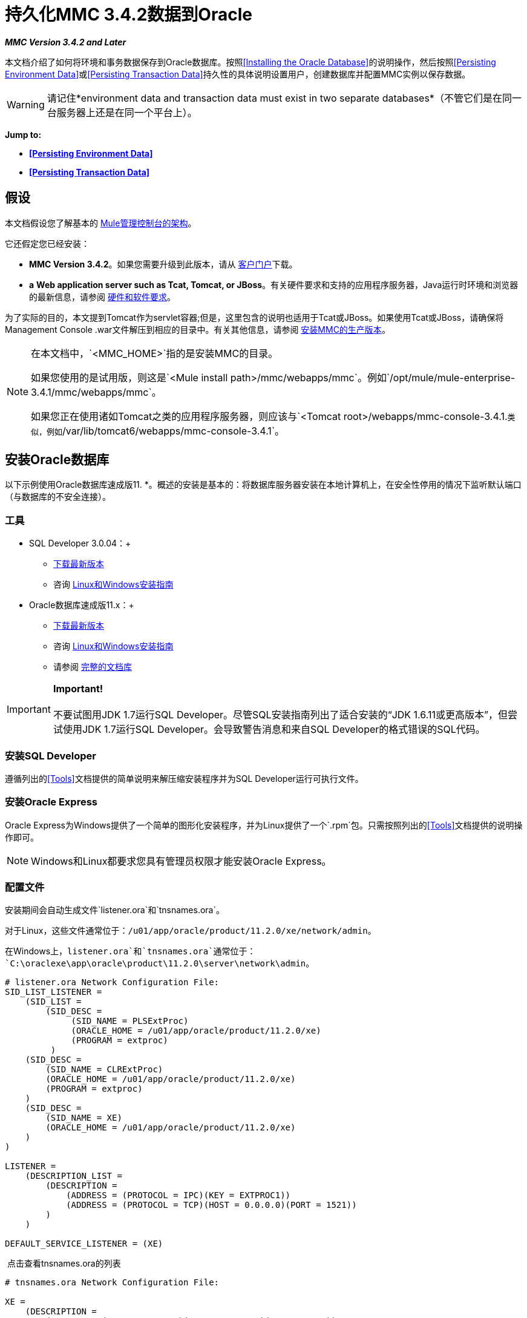 = 持久化MMC 3.4.2数据到Oracle

*_MMC Version 3.4.2 and Later_*

本文档介绍了如何将环境和事务数据保存到Oracle数据库。按照<<Installing the Oracle Database>>的说明操作，然后按照<<Persisting Environment Data>>或<<Persisting Transaction Data>>持久性的具体说明设置用户，创建数据库并配置MMC实例以保存数据。

[WARNING]
请记住*environment data and transaction data must exist in two separate databases*（不管它们是在同一台服务器上还是在同一个平台上）。

*Jump to:*

*  *<<Persisting Environment Data>>*
*  *<<Persisting Transaction Data>>*

== 假设

本文档假设您了解基本的 link:/mule-management-console/v/3.4/architecture-of-the-mule-management-console[Mule管理控制台的架构]。

它还假定您已经安装：

*  **MMC Version 3.4.2**。如果您需要升级到此版本，请从 http://www.mulesoft.com/support-login[客户门户]下载。
*  *a* **Web application server such as Tcat, Tomcat, or JBoss**。有关硬件要求和支持的应用程序服务器，Java运行时环境和浏览器的最新信息，请参阅 link:/mule-user-guide/v/3.4/hardware-and-software-requirements[硬件和软件要求]。

为了实际的目的，本文提到Tomcat作为servlet容器;但是，这里包含的说明也适用于Tcat或JBoss。如果使用Tcat或JBoss，请确保将Management Console .war文件解压到相应的目录中。有关其他信息，请参阅 link:/mule-management-console/v/3.4/installing-the-production-version-of-mmc[安装MMC的生产版本]。

[NOTE]
====
在本文档中，`<MMC_HOME>`指的是安装MMC的目录。

如果您使用的是试用版，则这是`<Mule install path>/mmc/webapps/mmc`。例如`/opt/mule/mule-enterprise-3.4.1/mmc/webapps/mmc`。

如果您正在使用诸如Tomcat之类的应用程序服务器，则应该与`<Tomcat root>/webapps/mmc-console-3.4.1.`类似，例如`/var/lib/tomcat6/webapps/mmc-console-3.4.1`。
====

== 安装Oracle数据库

以下示例使用Oracle数据库速成版11. *。概述的安装是基本的：将数据库服务器安装在本地计算机上，在安全性停用的情况下监听默认端口（与数据库的不安全连接）。

=== 工具

*  SQL Developer 3.0.04：+
**  http://www.oracle.com/technetwork/developer-tools/sql-developer/downloads/index.html[下载最新版本]
** 咨询 http://docs.oracle.com/cd/E25259_01/doc.31/e26419/toc.htm[Linux和Windows安装指南]
*  Oracle数据库速成版11.x：+
**  http://www.oracle.com/technetwork/products/express-edition/downloads/index.html[下载最新版本]
** 咨询 http://docs.oracle.com/cd/E17781_01/index.htm[Linux和Windows安装指南]
** 请参阅 http://www.oracle.com/pls/db112/homepage[完整的文档库]

[IMPORTANT]

*Important!* +
 +
不要试图用JDK 1.7运行SQL Developer。尽管SQL安装指南列出了适合安装的“JDK 1.6.11或更高版本”，但尝试使用JDK 1.7运行SQL Developer。会导致警告消息和来自SQL Developer的格式错误的SQL代码。

=== 安装SQL Developer

遵循列出的<<Tools>>文档提供的简单说明来解压缩安装程序并为SQL Developer运行可执行文件。

=== 安装Oracle Express

Oracle Express为Windows提供了一个简单的图形化安装程序，并为Linux提供了一个`.rpm`包。只需按照列出的<<Tools>>文档提供的说明操作即可。

[NOTE]
Windows和Linux都要求您具有管理员权限才能安装Oracle Express。

=== 配置文件

安装期间会自动生成文件`listener.ora`和`tnsnames.ora`。

对于Linux，这些文件通常位于：`/u01/app/oracle/product/11.2.0/xe/network/admin`。

在Windows上，`listener.ora`和`tnsnames.ora`通常位于：`C:\oraclexe\app\oracle\product\11.2.0\server\network\admin`。

[source, code, linenums]
----
# listener.ora Network Configuration File:
SID_LIST_LISTENER =
    (SID_LIST =
        (SID_DESC =
             (SID_NAME = PLSExtProc)
             (ORACLE_HOME = /u01/app/oracle/product/11.2.0/xe)
             (PROGRAM = extproc)
         )
    (SID_DESC =
        (SID_NAME = CLRExtProc)
        (ORACLE_HOME = /u01/app/oracle/product/11.2.0/xe)
        (PROGRAM = extproc)
    )
    (SID_DESC =
        (SID_NAME = XE)
        (ORACLE_HOME = /u01/app/oracle/product/11.2.0/xe)
    )
)
 
LISTENER =
    (DESCRIPTION_LIST =
        (DESCRIPTION =
            (ADDRESS = (PROTOCOL = IPC)(KEY = EXTPROC1))
            (ADDRESS = (PROTOCOL = TCP)(HOST = 0.0.0.0)(PORT = 1521))
        )
    )
 
DEFAULT_SERVICE_LISTENER = (XE)
----

 点击查看tnsnames.ora的列表

[source, code, linenums]
----
# tnsnames.ora Network Configuration File:
 
XE =
    (DESCRIPTION =
        (ADDRESS = (PROTOCOL = TCP)(HOST = 0.0.0.0)(PORT = 1521))
        (CONNECT_DATA =
            (SERVER = DEDICATED)
            (SERVICE_NAME = XE)
        )
    )
 
EXTPROC_CONNECTION_DATA =
    (DESCRIPTION =
        (ADDRESS_LIST =
            (ADDRESS = (PROTOCOL = IPC)(KEY = EXTPROC1))
        )
    (CONNECT_DATA =
        (SID = PLSExtProc)
        (PRESENTATION = RO)
    )
)
 
ORACLR_CONNECTION_DATA =
    (DESCRIPTION =
        (ADDRESS_LIST =
           (ADDRESS = (PROTOCOL = IPC)(KEY = EXTPROC1))
     )
    (CONNECT_DATA =
        (SID = CLRExtProc)
        (PRESENTATION = RO)
    )
)
----


[NOTE]
对于`HOST`值，MuleSoft建议使用静态IP地址（例如`192.168.1.10`）或`0.0.0.0`地址。 MuleSoft还建议不要使用`localhost`或`HOST`的主机名。

[IMPORTANT]
请注意，如果文件`slqnet.ora`存在（通常在`/app/oracle/product/11.2.0/xe/network/admin`中），它可能包含一些已知会导致问题的选项。例如，除非您正在微调数据库，否则应该通过包含以下参数来禁用NFS安全性集成：`SQLNET.AUTHENTICATION_SERVICES = (NONE)`。

== 坚持不懈的环境数据

要设置Oracle数据库来保存MMC环境数据，您需要完成三个步骤：

. 创建数据库用户和连接
. 设置数据库表
. 设置MMC

[NOTE]
====
Mule管理控制台的嵌入式数据库文件位于：

`<MMC installation path>/.mule/mmc/mmc-data/db`

将MMC配置为使用外部数据库存储其持久数据后，请勿删除`mmc-data`文件夹。 `db`子文件夹不再使用，但`repository`，`version`和`workspaces`子文件夹将被Java内容存储库（JCR）内部设置使用。
====

=== 创建数据库用户和连接

要使用SQL Developer GUI创建数据库用户，请完成以下步骤：

. 启动SQL Developer：+
.. 转到`<sqldeveloper install>/sqldeveloper`
.. 根据您的操作系统启动SQL Developer：
+

** 在Linux和Mac OS X上，运行`sqldeveloper.sh` shell脚本
** 在Windows上，启动`sqldeveloper.exe`
+
如果SQL开发人员要求提供完整的Java路径，请输入完整路径。典型的Java路径是：+
** 的Linux：`/usr/java/jdk1.6.0_31/bin`
** 视窗：`C:\Program Files\Java\jdk1.6.0_31\bin`
. 在SQL Developer中，创建一个新的数据库连接：+
.. 显示**New/Select Database connection**对话框。要这样做，请按照下列步骤操作：+
... 点击左侧窗格中的*Connections*标签。
... 右键单击*Connections*。
... 选择*New Connec* *tion*。
.. 在连接*Name*字段中，输入：`mmc_persistency_status`。
.. 在*Username*字段中输入：`SYSTEM`。
.. 在*Password*字段中，输入您在Oracle Express安装过程中发出的SYSTEM密码。
.. 在*Hostname*字段中，确保主机名是正确的（如果在本地计算机上安装了Oracle，它将为`localhost`）。
.. 在*SID*字段中输入`xe`。
. 点击*Test*验证连接。测试完成后，确认消息`Status: Success`出现在对话框底部附近。
. 点击*Save*保存您指定的连接设置。
. 点击*Connect*，然后点击*Connections*标签上连接名称旁边的加号，展开连接元素菜单。
. 按照以下步骤创建新的数据库用户：+
.. 右键单击**Other Users,**，然后选择*Create User*以显示**Create/Edit User**对话框。
.. 填写所需信息的字段。以下提供样本指导：

** 用户名：`MMC_STATUS`
** 新密码：`mmc123`
** 默认表空间：`USERS`
** 临时表空间：`TEMP`
** 角色选项卡：`RESOURCE`，`CONNECT`
** 系统权限选项卡：`CREATE TRIGGER`，`CREATE TABLE`，`CREATE SEQUENCE`
+
[NOTE]
此设置在USERS表空间上使用无限配额进行测试。

. 点击*Apply*，然后点击*Close*。

=== 设置数据库表

在第一次运行时，JCR自动创建存储持久MMC信息所需的所有表。但是，您必须手动创建存储Quartz作业信息的表;否则会发生类似于以下的错误：

[source, code, linenums]
----
ERROR: relation “qrtz_locks” does not exist.
----

要创建和插入表，请按照下列步骤操作：

. 导航到`<MMC_HOME>/` WEB-INF / classes / quartz。
. 找到SQL脚本`tables_oracle.sql`。
. 以用户`MMC_STATUS`在目标数据库上执行`tables_oracle.sql`。
+
[TIP]
====
*Use the sqlplus utility to execute tables_oracle.sql*

. 要使用`sqlplus`实用程序运行`tables_oracle.sql`，请根据您的操作系统完成以下步骤之一：+
*  *Windows:*从Windows开始菜单：选择*Programs*（或所有程序）> *Oracle Database Express 11g Edition*> *Run SQL Command Line*。这将打开`sqlplus`命令提示符。
*  *In Linux:*打开适当的菜单（例如Gnome中的*Applications*或KDE中的*K*菜单），然后选择*Oracle Database 11g Express Edition*，然后选择{{5} }。
. 打开`sqlplus`命令提示符后，键入：`connect MMC_STATUS/mmc123@XE`
. 输入以下内容运行`tables_oracle.sql`脚本：+
====

[source, code, linenums]
----
start <path to script>/tables_oracle.sql
----

.. 要退出`sqlplus`，请键入：`exit`

[NOTE]
有关`sqlplus`命令的详细信息，请查阅 http://docs.oracle.com/cd/E11882_01/server.112/e16604/qstart.htm#SQPUG002[SQL * Plus参考指南]。

此时，Oracle数据库已完全定义。

=== 设置MMC以使用Oracle保存环境数据

. 首先，安装适当的<<Drivers>>。
. 然后，按照以下说明编辑以下配置文件：
*  <<Modifying web.xml>>
*  <<Modifying mmc-oracle.properties>>

==== 驱动程序

使用以下链接获取适当的驱动程序：

*  http://www.oracle.com/technetwork/database/features/jdbc/index-091264.html[ojdbc5.jar]
*  http://repo1.maven.org/maven2/org/quartz-scheduler/quartz-oracle/1.8.5/quartz-oracle-1.8.5.jar[石英甲骨文1.8.5.jar]

[WARNING]
石英Oracle jar必须与为石英提供的库版本（即`quartz-1.8.5.jar`

将Oracle驱动程序复制到以下目录：`<MMC_HOME>/ WEB-INF/lib.`

==== 常规设置

本示例使用本文档前面用于设置Oracle数据库的参数。

*  Oracle正在`localhost`和端口`1521`上监听SID：`XE`
* 用户：`MMC_STATUS`
* 密码：`mmc123`

====  MMC配置

配置MMC将数据存储在Oracle数据库中涉及两项基本任务：

* 修改文件`web.xml`，告诉MMC使用Oracle而不是默认数据库
* 修改文件`mmc-oracle.properties`以设置连接到Oracle数据库的参数

===== 修改`web.xml`

. 在`<MMC_HOME>/WEB-INF`目录中找到文件`web.xml`，然后打开它进行编辑。
. 找到`spring.profiles.active`部分，如下所示。
+

[source, xml, linenums]
----
<context-param>
<param-name>spring.profiles.active</param-name>
<param-value>tracking-h2,env-derby</param-value>
</context-param>
----

. 删除字符串`env-derby`，然后将其替换为`env-oracle`，如下所示。
+

[source, xml, linenums]
----
<context-param>
<param-name>spring.profiles.active</param-name>
<param-value>tracking-h2,env-oracle</param-value>
</context-param>
----

. 如果您还计划将<<Persisting Transaction Data>>添加到Oracle，请删除字符串`tracking-h2`并将其替换为`tracking-oracle`。

[TIP]
`web.xml`配置文件中的`spring.profiles.active`部分允许您定义用于存储环境和/或跟踪数据的外部数据库。有关所有支持的数据库服务器的快速说明，请参阅 link:/mule-management-console/v/3.4/configuring-mmc-3.4.2-for-external-databases-quick-reference[为外部数据库配置MMC 3.4.2  - 快速参考]。

=====  {修改{1}}

在目录`<MMC_HOME>/WEB-INF/classes/META-INF/databases`中，找到文件`mmc-oracle.properties`，然后打开它进行编辑。

下表列出了文件中包含的设置。根据需要修改值。一般而言，您需要修改的唯一值是`env.username`，`env.password`，`env.host`，`env.port`和`env.dbschema`。

[%header,cols="34,33,33"]
|===
| {参数{1}}说明 |缺省
| `env.driver`  |用于连接数据库的驱动程序 | `oracle.jdbc.driver.OracleDriver`
| `env.script`  |用于在目标数据库中创建表的脚本 | `oracle`
| `env.username`  |数据库用户 | `mmc_status`
| `env.password`  |数据库用户的密码 | `mmc123`
| `env.host`  |数据库服务器正在侦听的主机名或IP地址 | `localhost`
| `env.port`  |数据库服务器正在侦听的端口 | `1521`
连接到数据库的| `env.url`  |网址 | `jdbc:oracle:thin:${env.username}/${env.password}@${env.host}:${env.port}/${env.servicename}`
| `env.servicename`  |用于连接到外部数据库的服务名称 | `XEXDB`
|===

=== 删除本地数据库文件

要使配置更改生效，在启动MMC之前，您需要删除MMC默认使用的本地数据库文件。

在Web应用程序服务器的根目录中，找到`mmc-data`目录（例如，`/var/lib/tomcat6/mmc-data`），然后删除`mmc-data`目录。

[NOTE]
在删除`mmc-data`之前，请制作此目录的备份副本并将其保存在安全的位置。如果您的新数据库配置出现问题，您可以使用`mmc-data`在测试环境中排除新数据库配置时恢复旧数据库配置。

此时，将MMC配置为将环境数据存储在您指定的外部Oracle数据库中。

=== 环境数据的灾难恢复

开箱即用，MMC将持久状态数据存储在文件夹`<Mule install path>/.mule/mmc/mmc-data`中。如果由于某些原因数据库文件损坏，您可能需要删除`mmc-data`并从头开始，除非您有`mmc-data`的备份副本。但是拥有`mmc-data`的备份副本不会覆盖MMC主机本身完全丢失数据的灾难性故障，也不允许使用主动 - 被动配置进行即时恢复。

一种可能的解决方案是将数据库备份到单个文件，然后将其复制到另一台机器。如果需要立即恢复，则可以使用此文件将数据库恢复到其原始状态。

[WARNING]
====
当您将MMC还原到以前的状态时，请注意以下事项：

* 您正在还原MMC状态数据，这与Business Events的持久性无关，后者使用完全不同的机制来存储数据。
* 备份时注册的服务器已恢复，这意味着可能会出现以下情况之一：+
** 服务器与另一个Mule实例配对。在这种情况下，通过MMC“取消配对”服务器，然后重新配对。这可能会影响部署和服务器组。
** 服务器不再存在。取消配对服务器。
** 另一台服务器使用与原始服务器相同的IP和端口。尝试识别原始服务器的当前IP和端口，然后重新配对。
** 服务器连接正确，但在备份之后，已部署和/或未部署的应用程序未显示或显示不正确。根据需要取消部署/重新部署以消除未协调的状态。
====

此方案假定以下条件：

*  Oracle Xpress 11.x
* 数据库已经被创建，包括以下数据表：+
** 用户：`MMC_STATUS`
** 权限：+
***  `EXP_FULL_DATABASE`
***  `IMP_FULL_DATABASE`
***  `DBA`
* 访问数据库的工具：SQL Developer 3.0.04
* 备份工具：`exp`（与Oracle分发包的二进制文件捆绑）
* 还原工具：`imp`（与Oracle分发包的二进制文件捆绑在一起）
* 任意转储文件名：`OracleMMCDB`

==== 数据库备份过程

[WARNING]
数据库上的表包含二进制大对象（BLOB）。使用SQL Developer进行常规数据库导出不会导出BLOB内容，因此在还原数据库时，这些字段将标记为`NULL`。

要备份数据库，请打开终端并发出以下命令：

[source, code, linenums]
----
exp MMC_STATUS/mmc123 file=OracleMMCDB.dmp full=yes
----

文件`OracleMMCDB.dmp`将在`exp`实用程序驻留的相同文件夹中创建。

有关`exp`命令参数的帮助，请运行：

[source, code, linenums]
----
exp help=yes
----

==== 数据库恢复过程

打开一个终端并运行以下命令：

[source, code, linenums]
----
imp MMC_STATUS/mmc123 file=OracleMMCDB.dmp full=yes
----

[WARNING]
该示例假定转储文件`OracleMMCDB.dmp`与`imp`实用程序位于同一文件夹中。如果不是这种情况，请在调用`imp`命令时指定`.dmp`文件的完整路径。

有关`imp`命令参数的帮助，请运行：
[source, code, linenums]
----
imp help=yes
----

*listing of imp output*：

[source, code, linenums]
----
C:\QA\oracle.xe\app\oracle\product\11.2.0\server\bin>imp MMC_STATUS/mmc123 file=someOracleFile.dmp full=yes
  
Import: Release 11.2.0.2.0 - Production on Thu Mar 29 11:03:29 2012
  
Copyright (c) 1982, 2009, Oracle and/or its affiliates. All rights reserved.
  
Connected to: Oracle Database 11g Express Edition Release 11.2.0.2.0 - Production
  
Export file created by EXPORT:V11.02.00 via conventional path
import done in WE8MSWIN1252 character set and AL16UTF16 NCHAR character set
import server uses AL32UTF8 character set (possible charset conversion)
. importing MMC_STATUS's objects into MMC_STATUS
. . importing table "FILESYSTEM_VERSION_FSENTRY" 1 rows imported
. . importing table "JR_CORE_BINVAL" 0 rows imported
. . importing table "JR_CORE_BUNDLE" 187 rows imported
. . importing table "JR_CORE_NAMES" 0 rows imported
. . importing table "JR_CORE_REFS" 5 rows imported
. . importing table "QRTZ_BLOB_TRIGGERS" 0 rows imported
. . importing table "QRTZ_CALENDARS" 0 rows imported
. . importing table "QRTZ_CRON_TRIGGERS" 2 rows imported
. . importing table "QRTZ_FIRED_TRIGGERS" 0 rows imported
. . importing table "QRTZ_JOB_DETAILS" 2 rows imported
. . importing table "QRTZ_JOB_LISTENERS" 0 rows imported
. . importing table "QRTZ_LOCKS" 5 rows imported
. . importing table "QRTZ_PAUSED_TRIGGER_GRPS" 0 rows imported
. . importing table "QRTZ_SCHEDULER_STATE" 0 rows imported
. . importing table "QRTZ_SIMPLE_TRIGGERS" 0 rows imported
. . importing table "QRTZ_TRIGGERS" 2 rows imported
. . importing table "QRTZ_TRIGGER_LISTENERS" 0 rows imported
. . importing table "REPO_FSENTRY" 8 rows imported
. . importing table "SEARCH_INDEX_FSENTRY" 1 rows imported
. . importing table "SEARCH_INDEX_W_FSENTRY" 1 rows imported
. . importing table "VERSION_BINVAL" 0 rows imported
. . importing table "VERSION_BUNDLE" 3 rows imported
. . importing table "VERSION_NAMES" 0 rows imported
. . importing table "VERSION_REFS" 0 rows imported
. . importing table "WS1_FSENTRY" 1 rows imported
Import terminated successfully without warnings.
----

*The listener.ora listing*：

[source, code, linenums]
----
C:\QA\oracle.xe\app\oracle\product\11.2.0\server\bin>imp MMC_STATUS/mmc123 file=
someOracleFile.dmp full=yes
  
Import: Release 11.2.0.2.0 - Production on Thu Mar 29 11:03:29 2012
  
Copyright (c) 1982, 2009, Oracle and/or its affiliates.  All rights reserved.
  
Connected to: Oracle Database 11g Express Edition Release 11.2.0.2.0 - Production
  
Export file created by EXPORT:V11.02.00 via conventional path
import done in WE8MSWIN1252 character set and AL16UTF16 NCHAR character set
import server uses AL32UTF8 character set (possible charset conversion)
. importing MMC_STATUS's objects into MMC_STATUS
. . importing table   "FILESYSTEM_VERSION_FSENTRY"          1 rows imported
. . importing table               "JR_CORE_BINVAL"          0 rows imported
. . importing table               "JR_CORE_BUNDLE"        187 rows imported
. . importing table                "JR_CORE_NAMES"          0 rows imported
. . importing table                 "JR_CORE_REFS"          5 rows imported
. . importing table           "QRTZ_BLOB_TRIGGERS"          0 rows imported
. . importing table               "QRTZ_CALENDARS"          0 rows imported
. . importing table           "QRTZ_CRON_TRIGGERS"          2 rows imported
. . importing table          "QRTZ_FIRED_TRIGGERS"          0 rows imported
. . importing table             "QRTZ_JOB_DETAILS"          2 rows imported
. . importing table           "QRTZ_JOB_LISTENERS"          0 rows imported
. . importing table                   "QRTZ_LOCKS"          5 rows imported
. . importing table     "QRTZ_PAUSED_TRIGGER_GRPS"          0 rows imported
. . importing table         "QRTZ_SCHEDULER_STATE"          0 rows imported
. . importing table         "QRTZ_SIMPLE_TRIGGERS"          0 rows imported
. . importing table                "QRTZ_TRIGGERS"          2 rows imported
. . importing table       "QRTZ_TRIGGER_LISTENERS"          0 rows imported
. . importing table                 "REPO_FSENTRY"          8 rows imported
. . importing table         "SEARCH_INDEX_FSENTRY"          1 rows imported
. . importing table       "SEARCH_INDEX_W_FSENTRY"          1 rows imported
. . importing table               "VERSION_BINVAL"          0 rows imported
. . importing table               "VERSION_BUNDLE"          3 rows imported
. . importing table                "VERSION_NAMES"          0 rows imported
. . importing table                 "VERSION_REFS"          0 rows imported
. . importing table                  "WS1_FSENTRY"          1 rows imported
Import terminated successfully without warnings.
----


== 持久性交易数据

要设置Oracle来保存您的MMC交易数据，您需要完成三个步骤：

. 创建数据库用户和连接
. 确定数据库配额
. 设置MMC

=== 创建数据库用户和连接

您可以使用SQL Developer GUI创建数据库用户和连接。本文档中的<<Persisting Environment Data>>部分介绍了此过程。在那里你会找到关于启动SQL Developer并使用它来创建数据库用户和连接的详细说明。

使用这些说明作为参考，打开*New/Select Database* *connection*对话框，然后使用以下参数创建新的数据库用户和连接：

*  **Connection name:** `mmc_persistency_tracking`
*  **Username:** `SYSTEM`
*  *Password:*您在Oracle Express安装过程中发出的密码
*  *Hostname:*安装Oracle服务器的机器的主机名
*  **SID:** `xe`

==== 验证并保存连接

. 点击*Test*验证连接。测试完成后，确认消息`Status: Success`出现在对话框底部附近。
. 点击*Save*保存您指定的连接设置。

==== 配置连接

. 点击*Connect*，然后点击*Connections*标签上连接名称旁边的加号，展开连接元素菜单。
. 右键单击**Other Users,**，然后选择*Create User*以显示**Create/Edit User**对话框。
. 填写所需信息的字段。以下提供样本指导：+

* 用户名：`TRACKER`
* 新密码：`tracker`
* 默认表空间：`USERS`
* 临时表空间：`TEMP`
* 角色选项卡：`RESOURCE`，`CONNECT`
* 系统权限选项卡：`CREATE ANY CONTEXT`，`CREATE ANY TABLE`，`CREATE ANY SEQUENCE`
. 点击*Apply*，然后点击*Close*。

=== 确定数据库配额

数据库的大小当然会根据使用情况而有很大的不同，并且应该在考虑环境的实际使用的情况下确定数据库的配额。一种方法是通过执行负载测试并将结果外推到一段时间的实际使用情况。

要确定数据库的实际大小，请启动Oracle的`sqlplus`实用程序（请参阅下文）并运行以下命令：

[source, code, linenums]
----
select sum(bytes) from user_segments;
----

*Details on using the sqlplus utility to run commands*：


. 根据您的操作系统，通过完成以下步骤之一访问Oracle Express菜单：+
* 在Windows上：从Windows开始菜单：要打开*sqlplus*命令提示符，请选择*Programs*（或所有程序）> *Oracle Database Express 11g Edition*> *Run SQL Command Line*。
* 在Linux上：打开适当的菜单（例如，Gnome中的*Applications*或KDE中的*K*菜单），选择*Oracle Database 11g Express Edition*，然后选择*Run SQL Command Line* 。
. 打开`sqlplus`命令提示符后，键入：`connect TRACKER/tracker@XE`（在本例中，`TRACKER`是用户，`tracker`是密码）
. 运行命令`select sum(bytes) from user segments;`
. 要退出`sqlplus`，请键入：`exit`
+
[NOTE]
有关`sqlplus`命令的详细信息，请查阅 http://docs.oracle.com/cd/E11882_01/server.112/e16604/qstart.htm#SQPUG002[SQL * Plus参考指南]。

输出应该类似于以下内容。

[source, code, linenums]
----
SQL> connect TRACKER/tracker @XE
Connected.
SQL> select sum(bytes) from user_segments;
  
SUM(BYTES)
----------
    5832704
  
SQL>
----

This indicates that the current database size is 5.83 MB.

=== Setting Up MMC to Use Oracle for Persisting Transaction Data

==== Installing the Database Driver

The driver is `ojdbc5.jar`. http://www.oracle.com/technetwork/database/features/jdbc/index-091264.html[Download] the driver, then copy the `ojdbc5.jar` file to the directory  `<MMC_HOME>/WEB-INF/lib/.`

==== MMC Configuration

Configuring MMC to store Business Events data on a Oracle database involves two basic tasks:

* Modifying the file `web.xml` to tell MMC to use Oracle instead of its default database
* Modifying the file `tracking-persistence-oracle.properties` to set the parameters for connecting to the Oracle database

===== Modifying `web.xml`

. In the directory `<MMC_HOME>/WEB-INF`, locate the file `web.xml`, then open it for editing.
. Locate the `spring.profiles.active` section, shown below.
+
[source, xml, linenums]
----
<context-param>
<param-name>spring.profiles.active</param-name>
<param-value>tracking-h2,env-derby</param-value>
</context-param>
----

. Delete the string `tracking-h2`, then replace it with `tracking-oracle`, as shown below.
+
[source, xml, linenums]
----
<context-param>
<param-name>spring.profiles.active</param-name>
<param-value>tracking-oracle,env-derby</param-value>
</context-param>
----

. If you are also planning to <<Persisting Environment Data>> to Oracle, delete the string `env-derby` and replace it with `env-oracle`.

[TIP]
The `spring.profiles.active` section in the `web.xml` configuration file allows you to define what external databases are used for storing environment and/or tracking data. For a quick instructions for all supported database servers, see link:/mule-management-console/v/3.4/configuring-mmc-3.4.2-for-external-databases-quick-reference[Configuring MMC 3.4.2 for External Databases - Quick Reference].

==== Modifying `tracking-persistence-oracle.properties`

In the directory `<MMC_HOME>/WEB-INF/classes/META-INF/databases`, locate the file `tracking-persistence-oracle.properties`, then open it for editing.

Modify the included settings as needed, according to the table below. In general, the only values that you should need to modify are `mmc.tracking.db.username`, `mmc.tracking.db.password`, `mmc.tracking.db.host`, `mmc.tracking.db.port` and `mmc.tracking.db.servicename`.

[%header,cols="34,33,33"]
|===
|Parameter |Description |Default
|`mmc.tracking.db.platform` |Type of database server to connect to |`oracle(DriverVendor=oracle)`
|`mmc.tracking.db.driver` |Driver to use for connecting to the database |`oracle.jdbc.driver.OracleDriver`
|`mmc.tracking.db.host` |Hostname or IP address where the database server is listening |`localhost`
|`mmc.tracking.db.port` |Port where the database server is listening |`1521`
|`mmc.tracking.db.url` |URL for connecting to the database a|`jdbc:oracle:thin:@${mmc.tracking.db.host}:
${mmc.tracking.db.port}
/${mmc.tracking.db.servicename}`
|`mmc.tracking.db.username` |Database user |`mmc_tracking`
|`mmc.tracking.db.password` |Password for the database user |`mmc123`
|`mmc.tracking.db.servicename` |Service name for connecting to the external database |`XEXB`
|`mmc.max.events.exception.details.length` |Number of characters from a Business Events exception that will be stored in the tracking database. The maximum allowed is 261120. |`8000`
|===

Save the file with your modifications, if any.

=== Removing Local Database Files

For the configuration changes to take effect, before launching MMC you need to delete the local database files that MMC uses by default.

In the root directory of your Web application server, locate the `mmc-data` directory (for example, `/var/lib/tomcat6/mmc-data`), then delete the `mmc-data` directory.

[NOTE]
Before you delete `mmc-data`, make a backup copy of this directory and store it in a safe location. If anything goes wrong with your new database configuration, you can use `mmc-data` to restore the old database configuration while you troubleshoot your new database config in a test environment.

At this point, MMC, is configured to store tracking data on the external Oracle database that you specified.

==== Troubleshooting Tips

Error message:

[source, code, linenums]
----
ORA-12519, TNS:no appropriate service handler found
----

If you get this error message, you will need to run the SQL command provided below, then restart the TNS listener.

As user SYS, run:

[source, code, linenums]
----
ALTER SYSTEM SET PROCESSES= 150 SCOPE=SPFILE;
----

To run the SQL command, you can use the `sqlplus` utility, as explained above.

To restart your TNS listener:

On Windows:

. Log in as the user who installed Oracle Database Express, then open a DOS terminal.
. Check the status of the TNS Listener by running the following command: `LSNRCTL STATUS`
. To stop the TNS Listener, run `LSNRCTL STOP`
. To start the TNS Listener, run `LSNRCTL START`

On Unix/Linux:

. Log in to the `oracle` system user, for example by running the command `su - oracle`.
. Set the appropriate environment variables by performing these steps: +
.. Navigate to the `bin` directory of the Oracle installation (typically, `/u01/app/oracle/product/11.2.0/xe/bin`).
.. Run the command `source oracle_env.sh`.
. After setting environment variables, check the TNS listener status by running `lsnrctl status`
. To stop the TNS listener, run `lsnrctl stop`
. To start the TNS listener, run `lsnrctl start`

== See Also

* Read more about link:/mule-management-console/v/3.4/setting-up-mmc[MMC setup].
* Review the link:/mule-management-console/v/3.4/architecture-of-the-mule-management-console[Architecture of the Mule Management Console].
